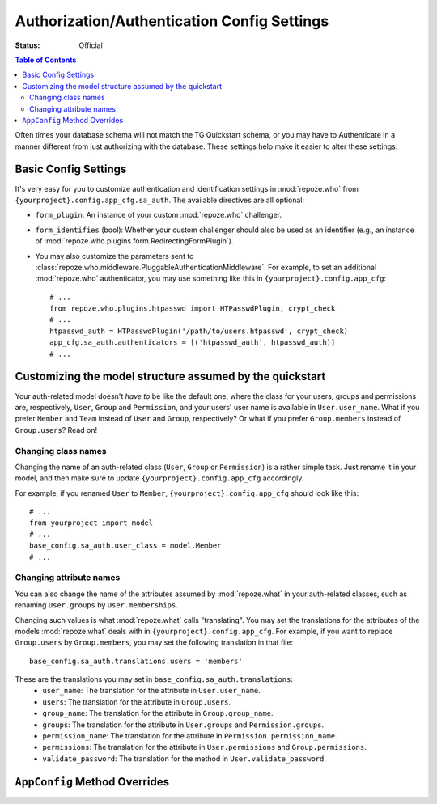 .. _authconfig:

Authorization/Authentication Config Settings
==============================================

:Status: Official

.. contents:: Table of Contents
   :depth: 2


Often times your database schema will not match the
TG Quickstart schema, or you may have to Authenticate
in a manner different from just authorizing with the
database.  These settings help make it easier to alter
these settings.

Basic Config Settings
-----------------------

It's very easy for you to customize authentication and identification settings
in :mod:`repoze.who` from ``{yourproject}.config.app_cfg.sa_auth``. The 
available directives are all optional:

* ``form_plugin``: An instance of your custom :mod:`repoze.who` challenger.
* ``form_identifies`` (bool): Whether your custom challenger should also be
  used as an identifier (e.g., an instance of 
  :mod:`repoze.who.plugins.form.RedirectingFormPlugin`).
* You may also customize the parameters sent to
  :class:`repoze.who.middleware.PluggableAuthenticationMiddleware`. For example,
  to set an additional :mod:`repoze.who` authenticator, you may use something
  like this in ``{yourproject}.config.app_cfg``::
  
      # ...
      from repoze.who.plugins.htpasswd import HTPasswdPlugin, crypt_check
      # ...
      htpasswd_auth = HTPasswdPlugin('/path/to/users.htpasswd', crypt_check)
      app_cfg.sa_auth.authenticators = [('htpasswd_auth', htpasswd_auth)]
      # ...

Customizing the model structure assumed by the quickstart
---------------------------------------------------------

Your auth-related model doesn't `have to` be like the default one, where the
class for your users, groups and permissions are, respectively, ``User``,
``Group`` and ``Permission``, and your users' user name is available in
``User.user_name``. What if you prefer ``Member`` and ``Team`` instead of
``User`` and ``Group``, respectively? Or what if you prefer ``Group.members``
instead of ``Group.users``? Read on!

Changing class names
~~~~~~~~~~~~~~~~~~~~

Changing the name of an auth-related class (``User``, ``Group`` or ``Permission``)
is a rather simple task. Just rename it in your model, and then make sure to
update ``{yourproject}.config.app_cfg`` accordingly.

For example, if you renamed ``User`` to ``Member``, ``{yourproject}.config.app_cfg``
should look like this::

    # ...
    from yourproject import model
    # ...
    base_config.sa_auth.user_class = model.Member
    # ...

Changing attribute names
~~~~~~~~~~~~~~~~~~~~~~~~

You can also change the name of the attributes assumed by
:mod:`repoze.what` in your auth-related classes, such as renaming
``User.groups`` by ``User.memberships``.

Changing such values is what :mod:`repoze.what` calls "translating".
You may set the translations for the attributes of the models
:mod:`repoze.what` deals with in ``{yourproject}.config.app_cfg``. For
example, if you want to replace ``Group.users`` by ``Group.members``, you may
set the following translation in that file::

    base_config.sa_auth.translations.users = 'members'

These are the translations you may set in ``base_config.sa_auth.translations``:
    * ``user_name``: The translation for the attribute in ``User.user_name``.
    * ``users``: The translation for the attribute in ``Group.users``.
    * ``group_name``: The translation for the attribute in ``Group.group_name``.
    * ``groups``: The translation for the attribute in ``User.groups`` and
      ``Permission.groups``.
    * ``permission_name``: The translation for the attribute in
      ``Permission.permission_name``.
    * ``permissions``: The translation for the attribute in ``User.permissions``
      and ``Group.permissions``.
    * ``validate_password``: The translation for the method in
      ``User.validate_password``.

``AppConfig`` Method Overrides
-------------------------------

.. automethod:: tg.configuration.AppConfig.add_auth_middleware
.. automethod:: tg.configuration.AppConfig.setup_sa_auth_backend


